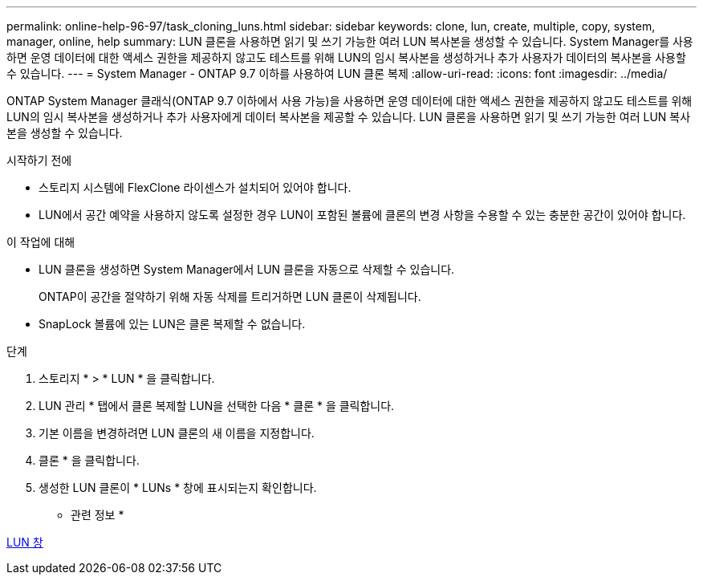 ---
permalink: online-help-96-97/task_cloning_luns.html 
sidebar: sidebar 
keywords: clone, lun, create, multiple, copy, system, manager, online, help 
summary: LUN 클론을 사용하면 읽기 및 쓰기 가능한 여러 LUN 복사본을 생성할 수 있습니다. System Manager를 사용하면 운영 데이터에 대한 액세스 권한을 제공하지 않고도 테스트를 위해 LUN의 임시 복사본을 생성하거나 추가 사용자가 데이터의 복사본을 사용할 수 있습니다. 
---
= System Manager - ONTAP 9.7 이하를 사용하여 LUN 클론 복제
:allow-uri-read: 
:icons: font
:imagesdir: ../media/


[role="lead"]
ONTAP System Manager 클래식(ONTAP 9.7 이하에서 사용 가능)을 사용하면 운영 데이터에 대한 액세스 권한을 제공하지 않고도 테스트를 위해 LUN의 임시 복사본을 생성하거나 추가 사용자에게 데이터 복사본을 제공할 수 있습니다. LUN 클론을 사용하면 읽기 및 쓰기 가능한 여러 LUN 복사본을 생성할 수 있습니다.

.시작하기 전에
* 스토리지 시스템에 FlexClone 라이센스가 설치되어 있어야 합니다.
* LUN에서 공간 예약을 사용하지 않도록 설정한 경우 LUN이 포함된 볼륨에 클론의 변경 사항을 수용할 수 있는 충분한 공간이 있어야 합니다.


.이 작업에 대해
* LUN 클론을 생성하면 System Manager에서 LUN 클론을 자동으로 삭제할 수 있습니다.
+
ONTAP이 공간을 절약하기 위해 자동 삭제를 트리거하면 LUN 클론이 삭제됩니다.

* SnapLock 볼륨에 있는 LUN은 클론 복제할 수 없습니다.


.단계
. 스토리지 * > * LUN * 을 클릭합니다.
. LUN 관리 * 탭에서 클론 복제할 LUN을 선택한 다음 * 클론 * 을 클릭합니다.
. 기본 이름을 변경하려면 LUN 클론의 새 이름을 지정합니다.
. 클론 * 을 클릭합니다.
. 생성한 LUN 클론이 * LUNs * 창에 표시되는지 확인합니다.


* 관련 정보 *

xref:reference_luns_window.adoc[LUN 창]

